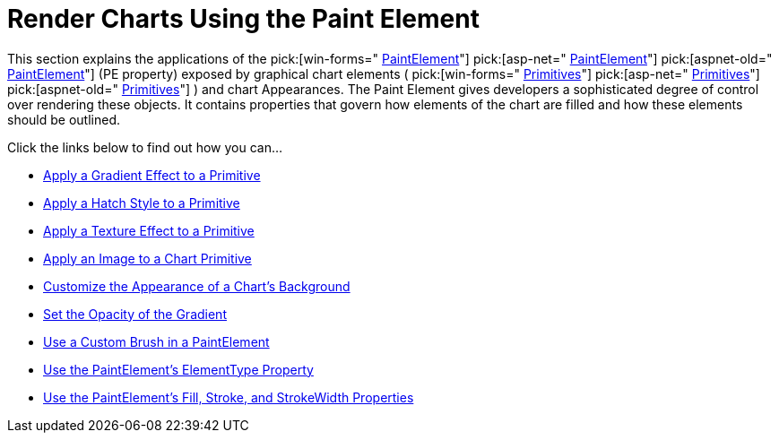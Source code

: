 ﻿////

|metadata|
{
    "name": "chart-render-charts-using-the-paint-element",
    "controlName": ["{WawChartName}"],
    "tags": [],
    "guid": "{8811E214-DACC-4A8E-8122-2856420CC716}",  
    "buildFlags": [],
    "createdOn": "0001-01-01T00:00:00Z"
}
|metadata|
////

= Render Charts Using the Paint Element

This section explains the applications of the  pick:[win-forms=" link:infragistics4.win.ultrawinchart.v{ProductVersion}~infragistics.ultrachart.resources.appearance.paintelement.html[PaintElement]"]  pick:[asp-net=" link:infragistics4.webui.ultrawebchart.v{ProductVersion}~infragistics.ultrachart.resources.appearance.paintelement.html[PaintElement]"]  pick:[aspnet-old=" link:infragistics4.webui.ultrawebchart.v{ProductVersion}~infragistics.ultrachart.resources.appearance.paintelement.html[PaintElement]"]  (PE property) exposed by graphical chart elements ( pick:[win-forms=" link:infragistics4.win.ultrawinchart.v{ProductVersion}~infragistics.ultrachart.core.primitives.primitive.html[Primitives]"]  pick:[asp-net=" link:infragistics4.webui.ultrawebchart.v{ProductVersion}~infragistics.ultrachart.core.primitives.primitive.html[Primitives]"]  pick:[aspnet-old=" link:infragistics4.webui.ultrawebchart.v{ProductVersion}~infragistics.ultrachart.core.primitives.primitive.html[Primitives]"] ) and chart Appearances. The Paint Element gives developers a sophisticated degree of control over rendering these objects. It contains properties that govern how elements of the chart are filled and how these elements should be outlined.

Click the links below to find out how you can...

* link:chart-apply-a-gradient-effect-to-a-primitive.html[Apply a Gradient Effect to a Primitive]
* link:chart-apply-a-hatch-style-to-a-primitive.html[Apply a Hatch Style to a Primitive]
* link:chart-apply-a-texture-effect-to-a-primitive.html[Apply a Texture Effect to a Primitive]
* link:chart-apply-an-image-to-a-chart-primitive.html[Apply an Image to a Chart Primitive]
* link:chart-customize-the-appearance-of-a-charts-background.html[Customize the Appearance of a Chart's Background]
* link:chart-set-the-opacity-of-a-gradient-effect.html[Set the Opacity of the Gradient]
* link:chart-use-a-custom-brush-in-a-paintelement.html[Use a Custom Brush in a PaintElement]
* link:chart-use-the-paintelements-elementtype-property.html[Use the PaintElement's ElementType Property]
* link:chart-use-the-paintelements-fill-stroke-and-strokewidth-properties.html[Use the PaintElement's Fill, Stroke, and StrokeWidth Properties]